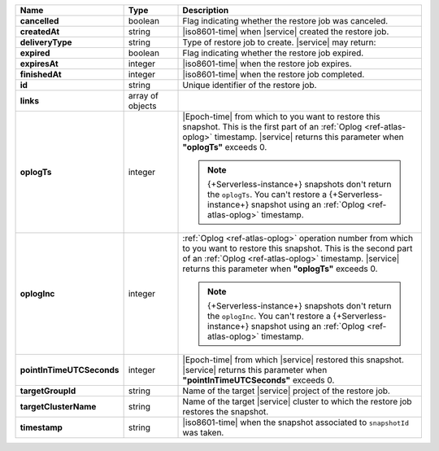 .. list-table::
   :widths: 20 14 66
   :header-rows: 1
   :stub-columns: 1

   * - Name
     - Type
     - Description

   * - cancelled
     - boolean
     - Flag indicating whether the restore job was canceled.

   * - createdAt
     - string
     - |iso8601-time| when |service| created the restore job.

   * - deliveryType
     - string
     - Type of restore job to create. |service| may return:

       .. include:: /includes/api/list-tables/restore-job-types.rst

   * - expired
     - boolean
     - Flag indicating whether the restore job expired.

   * - expiresAt
     - integer
     - |iso8601-time| when the restore job expires.

   * - finishedAt
     - integer
     - |iso8601-time| when the restore job completed.

   * - id
     - string
     - Unique identifier of the restore job.

   * - links
     - array of objects
     - .. include:: /includes/links-explanation.rst

   * - oplogTs
     - integer
     - |Epoch-time| from which to you want to restore this snapshot.
       This is the first part of an :ref:`Oplog <ref-atlas-oplog>`
       timestamp. |service| returns this parameter when **"oplogTs"**
       exceeds 0.

       .. note::

          {+Serverless-instance+} snapshots don't return the
          ``oplogTs``. You can't restore a {+Serverless-instance+}
          snapshot using an :ref:`Oplog <ref-atlas-oplog>` timestamp.

   * - oplogInc
     - integer
     - :ref:`Oplog <ref-atlas-oplog>` operation number from which to
       you want to restore this snapshot. This is the second part of an
       :ref:`Oplog <ref-atlas-oplog>` timestamp. |service| returns this
       parameter when **"oplogTs"** exceeds 0.

       .. note::

          {+Serverless-instance+} snapshots don't return the
          ``oplogInc``. You can't restore a {+Serverless-instance+}
          snapshot using an :ref:`Oplog <ref-atlas-oplog>` timestamp.

   * - pointInTimeUTCSeconds
     - integer
     - |Epoch-time| from which |service| restored this snapshot.
       |service| returns this parameter when
       **"pointInTimeUTCSeconds"** exceeds 0.

   * - targetGroupId
     - string
     - Name of the target |service| project of the restore job.

   * - targetClusterName
     - string
     - Name of the target |service| cluster to which the restore job
       restores the snapshot.

   * - timestamp
     - string
     - |iso8601-time| when the snapshot associated to ``snapshotId``
       was taken.
